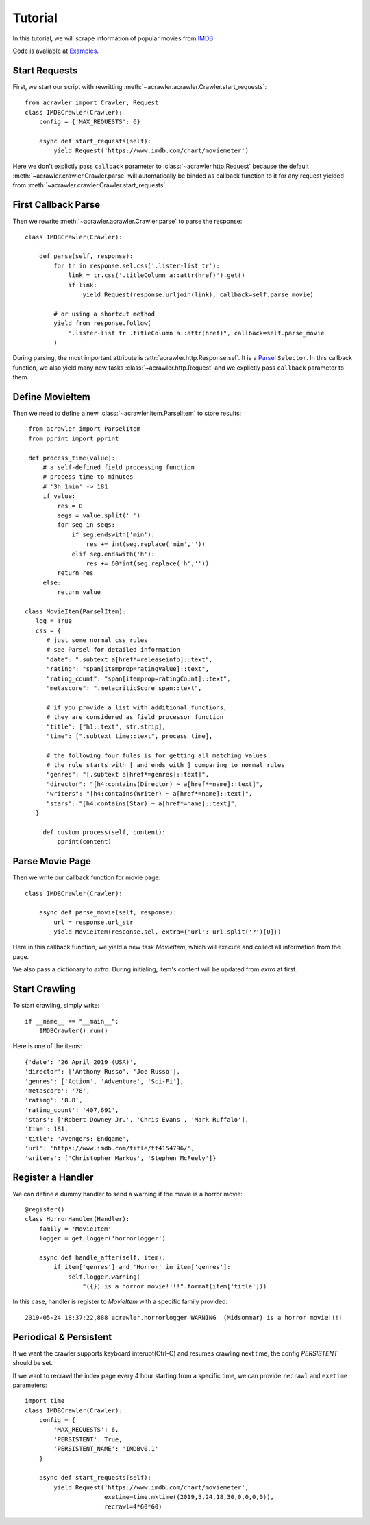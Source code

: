 ########
Tutorial
########

In this tutorial, we will scrape information of popular movies from `IMDB <https://www.imdb.com/chart/moviemeter>`_

Code is avaliable at `Examples <https://github.com/pansenlin30/aCrawler/blob/master/examples>`_.


Start Requests
**************

First, we start our script with rewritting :meth:`~acrawler.acrawler.Crawler.start_requests`::

    from acrawler import Crawler, Request
    class IMDBCrawler(Crawler):
        config = {'MAX_REQUESTS': 6}

        async def start_requests(self):
            yield Request('https://www.imdb.com/chart/moviemeter')

Here we don't explictly pass ``callback`` parameter to :class:`~acrawler.http.Request` because the default :meth:`~acrawler.crawler.Crawler.parse` will automatically be binded as callback function to it for any request yielded from :meth:`~acrawler.crawler.Crawler.start_requests`.


First Callback Parse
********************

Then we rewrite :meth:`~acrawler.acrawler.Crawler.parse` to parse the response::

    class IMDBCrawler(Crawler):

        def parse(self, response):
            for tr in response.sel.css('.lister-list tr'):
                link = tr.css('.titleColumn a::attr(href)').get()
                if link:
                    yield Request(response.urljoin(link), callback=self.parse_movie)

            # or using a shortcut method
            yield from response.follow(
                ".lister-list tr .titleColumn a::attr(href)", callback=self.parse_movie
            )

During parsing, the most important attribute is :attr:`acrawler.http.Response.sel`. It is a `Parsel <https://parsel.readthedocs.io/en/latest/>`_ ``Selector``. In this callback function, we also yield many new tasks :class:`~acrawler.http.Request` and we explictly pass ``callback`` parameter to them.

Define MovieItem
****************

Then we need to define a new :class:`~acrawler.item.ParselItem` to store results::

    from acrawler import ParselItem
    from pprint import pprint

    def process_time(value):
        # a self-defined field processing function
        # process time to minutes
        # '3h 1min' -> 181
        if value:
            res = 0
            segs = value.split(' ')
            for seg in segs:
                if seg.endswith('min'):
                    res += int(seg.replace('min',''))
                elif seg.endswith('h'):
                    res += 60*int(seg.replace('h',''))
            return res
        else:
            return value

   class MovieItem(ParselItem):
      log = True
      css = {
         # just some normal css rules
         # see Parsel for detailed information
         "date": ".subtext a[href*=releaseinfo]::text",
         "rating": "span[itemprop=ratingValue]::text",
         "rating_count": "span[itemprop=ratingCount]::text",
         "metascore": ".metacriticScore span::text",

         # if you provide a list with additional functions,
         # they are considered as field processor function
         "title": ["h1::text", str.strip],
         "time": [".subtext time::text", process_time],

         # the following four fules is for getting all matching values
         # the rule starts with [ and ends with ] comparing to normal rules
         "genres": "[.subtext a[href*=genres]::text]",
         "director": "[h4:contains(Director) ~ a[href*=name]::text]",
         "writers": "[h4:contains(Writer) ~ a[href*=name]::text]",
         "stars": "[h4:contains(Star) ~ a[href*=name]::text]",
      }

        def custom_process(self, content):
            pprint(content)


Parse Movie Page
****************

Then we write our callback function for movie page::

    class IMDBCrawler(Crawler):

        async def parse_movie(self, response):
            url = response.url_str
            yield MovieItem(response.sel, extra={'url': url.split('?')[0]})

Here in this callback function, we yield a new task `MovieItem`, which will execute and collect all information from the page.

We also pass a dictionary to `extra`. During initialing, item's content will be updated from `extra` at first.

Start Crawling
**************

To start crawling, simply write::

    if __name__ == "__main__":
        IMDBCrawler().run()

Here is one of the items::

    {'date': '26 April 2019 (USA)',
    'director': ['Anthony Russo', 'Joe Russo'],
    'genres': ['Action', 'Adventure', 'Sci-Fi'],
    'metascore': '78',
    'rating': '8.8',
    'rating_count': '407,691',
    'stars': ['Robert Downey Jr.', 'Chris Evans', 'Mark Ruffalo'],
    'time': 181,
    'title': 'Avengers: Endgame',
    'url': 'https://www.imdb.com/title/tt4154796/',
    'writers': ['Christopher Markus', 'Stephen McFeely']}

Register a Handler
******************

We can define a dummy handler to send a warning if the movie is a horror movie::

    @register()
    class HorrorHandler(Handler):
        family = 'MovieItem'
        logger = get_logger('horrorlogger')

        async def handle_after(self, item):
            if item['genres'] and 'Horror' in item['genres']:
                self.logger.warning(
                    "({}) is a horror movie!!!!".format(item['title']))


In this case, handler is register to `MovieItem` with a specific family provided::

    2019-05-24 18:37:22,888 acrawler.horrorlogger WARNING  (Midsommar) is a horror movie!!!!


Periodical & Persistent
***********************

If we want the crawler supports keyboard interupt(Ctrl-C) and resumes crawling next time, the config `PERSISTENT` should be set.

If we want to recrawl the index page every 4 hour starting from a specific time, we can provide ``recrawl`` and ``exetime`` parameters::

    import time
    class IMDBCrawler(Crawler):
        config = {
            'MAX_REQUESTS': 6,
            'PERSISTENT': True,
            'PERSISTENT_NAME': 'IMDBv0.1'
        }

        async def start_requests(self):
            yield Request('https://www.imdb.com/chart/moviemeter', 
                          exetime=time.mktime((2019,5,24,18,30,0,0,0,0)), 
                          recrawl=4*60*60)

